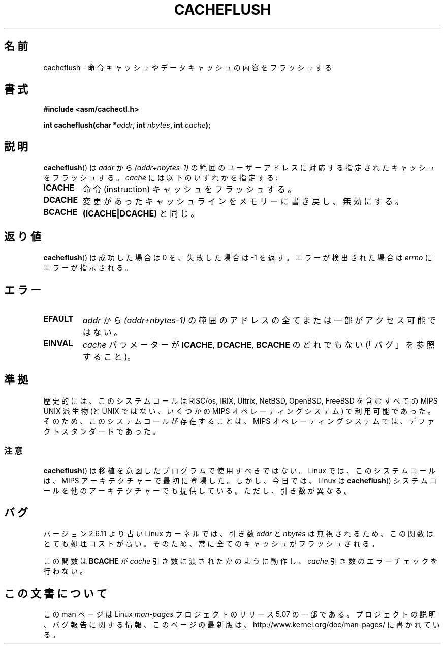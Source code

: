 .\" Written by Ralf Baechle (ralf@waldorf-gmbh.de),
.\" Copyright (c) 1994, 1995 Waldorf GMBH
.\"
.\" %%%LICENSE_START(GPLv2+_DOC_FULL)
.\" This is free documentation; you can redistribute it and/or
.\" modify it under the terms of the GNU General Public License as
.\" published by the Free Software Foundation; either version 2 of
.\" the License, or (at your option) any later version.
.\"
.\" The GNU General Public License's references to "object code"
.\" and "executables" are to be interpreted as the output of any
.\" document formatting or typesetting system, including
.\" intermediate and printed output.
.\"
.\" This manual is distributed in the hope that it will be useful,
.\" but WITHOUT ANY WARRANTY; without even the implied warranty of
.\" MERCHANTABILITY or FITNESS FOR A PARTICULAR PURPOSE.  See the
.\" GNU General Public License for more details.
.\"
.\" You should have received a copy of the GNU General Public
.\" License along with this manual; if not, see
.\" <http://www.gnu.org/licenses/>.
.\" %%%LICENSE_END
.\"
.\"*******************************************************************
.\"
.\" This file was generated with po4a. Translate the source file.
.\"
.\"*******************************************************************
.\"
.\" Japanese Version Copyright (c) 1997 HANATAKA Shinya
.\"         all rights reserved.
.\" Translated Sat Feb 22 20:07:45 JST 1997
.\"         by HANATAKA Shinya <hanataka@abyss.rim.or.jp>
.\" Updated 2007-06-13, Akihiro MOTOKI <amotoki@dd.iij4u.or.jp>, LDP v2.55
.\" Updated & Modified Tue Jan  5 20:50:02 JST 2021
.\"         by Yuichi SATO <ysato444@ybb.ne.jp>, LDP 5.07
.\"
.TH CACHEFLUSH 2 2017-09-15 "Linux" "Linux Programmer's Manual"
.SH 名前
cacheflush \- 命令キャッシュやデータキャッシュの内容をフラッシュする
.SH 書式
.nf
\fB#include <asm/cachectl.h>\fP
.PP
\fBint cacheflush(char *\fP\fIaddr\fP\fB, int \fP\fInbytes\fP\fB, int \fP\fIcache\fP\fB);\fP
.fi
.SH 説明
\fBcacheflush\fP()  は \fIaddr\fP から \fI(addr+nbytes\-1)\fP の範囲のユーザーアドレスに対応する
指定されたキャッシュをフラッシュする。 \fIcache\fP には以下のいずれかを指定する:
.TP 
\fBICACHE\fP
命令 (instruction) キャッシュをフラッシュする。
.TP 
\fBDCACHE\fP
変更があったキャッシュラインをメモリーに書き戻し、無効にする。
.TP 
\fBBCACHE\fP
\fB(ICACHE|DCACHE)\fP と同じ。
.SH 返り値
\fBcacheflush\fP()  は成功した場合は 0 を、失敗した場合は \-1 を返す。エラーが検出された場合は \fIerrno\fP
にエラーが指示される。
.SH エラー
.TP 
\fBEFAULT\fP
\fIaddr\fP から \fI(addr+nbytes\-1)\fP の範囲のアドレスの全てまたは一部が アクセス可能ではない。
.TP 
\fBEINVAL\fP
\fIcache\fP パラメーターが \fBICACHE\fP, \fBDCACHE\fP, \fBBCACHE\fP のどれでもない
.\"O (but see BUGS).
(「バグ」を参照すること)。
.SH 準拠
.\"O Historically, this system call was available on all MIPS UNIX variants
.\"O including RISC/os, IRIX, Ultrix, NetBSD, OpenBSD, and FreeBSD
.\"O (and also on some non-UNIX MIPS operating systems), so that
.\"O the existence of this call in MIPS operating systems is a de-facto
.\"O standard.
歴史的には、このシステムコールは
RISC/os, IRIX, Ultrix, NetBSD, OpenBSD, FreeBSD を含む
すべての MIPS UNIX 派生物
(と UNIX ではない、いくつかの MIPS オペレーティングシステム) で利用可能であった。
そのため、このシステムコールが存在することは、MIPS オペレーティングシステムでは、
デファクトスタンダードであった。
.\"O .SS Caveat
.SS 注意
.\"O .BR cacheflush ()
.\"O should not be used in programs intended to be portable.
.BR cacheflush ()
は移植を意図したプログラムで使用すべきではない。
.\"O On Linux, this call first appeared on the MIPS architecture,
.\"O but nowadays, Linux provides a
.\"O .BR cacheflush ()
.\"O system call on some other architectures, but with different arguments.
Linux では、このシステムコールは、MIPS アーキテクチャーで最初に登場した。
しかし、今日では、Linux は
.BR cacheflush ()
システムコールを他のアーキテクチャーでも提供している。
ただし、引き数が異なる。
.SH バグ
.\"O Linux kernels older than version 2.6.11 ignore the
.\"O .I addr
.\"O and
.\"O .I nbytes
.\"O arguments, making this function fairly expensive.
バージョン 2.6.11 より古い Linux カーネルでは、
引き数 \fIaddr\fP と \fInbytes\fP は無視されるため、
この関数はとても処理コストが高い。
.\"O Therefore, the whole cache is always flushed.
そのため、常に全てのキャッシュがフラッシュされる。
.PP
.\"O This function always behaves as if
.\"O .BR BCACHE
.\"O has been passed for the
.\"O .I cache
.\"O argument and does not do any error checking on the
.\"O .I cache
.\"O argument.
この関数は
.BR BCACHE
が
.I cache
引き数に渡されたかのように動作し、
.I cache
引き数のエラーチェックを行わない。
.SH この文書について
この man ページは Linux \fIman\-pages\fP プロジェクトのリリース 5.07 の一部である。
プロジェクトの説明、バグ報告に関する情報、このページの最新版は、
http://www.kernel.org/doc/man\-pages/ に書かれている。
